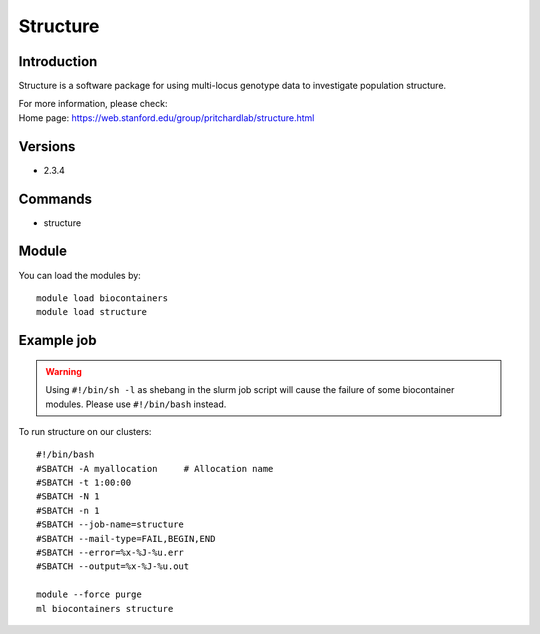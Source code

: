 .. _backbone-label:

Structure
==============================

Introduction
~~~~~~~~
Structure is a software package for using multi-locus genotype data to investigate population structure.

| For more information, please check:
| Home page: https://web.stanford.edu/group/pritchardlab/structure.html

Versions
~~~~~~~~
- 2.3.4

Commands
~~~~~~~
- structure

Module
~~~~~~~~
You can load the modules by::

    module load biocontainers
    module load structure

Example job
~~~~~
.. warning::
    Using ``#!/bin/sh -l`` as shebang in the slurm job script will cause the failure of some biocontainer modules. Please use ``#!/bin/bash`` instead.

To run structure on our clusters::

    #!/bin/bash
    #SBATCH -A myallocation     # Allocation name
    #SBATCH -t 1:00:00
    #SBATCH -N 1
    #SBATCH -n 1
    #SBATCH --job-name=structure
    #SBATCH --mail-type=FAIL,BEGIN,END
    #SBATCH --error=%x-%J-%u.err
    #SBATCH --output=%x-%J-%u.out

    module --force purge
    ml biocontainers structure
